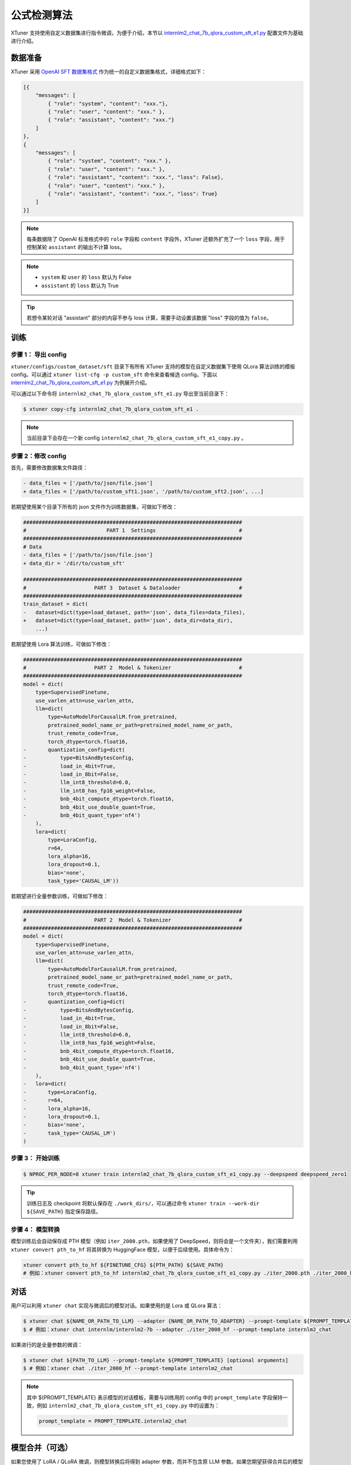===================================
公式检测算法
===================================

XTuner 支持使用自定义数据集进行指令微调，为便于介绍，本节以
`internlm2_chat_7b_qlora_custom_sft_e1.py <https://github.com/InternLM/xtuner/blob/main/xtuner/configs/custom_dataset/sft/internlm/internlm2_chat_7b_qlora_custom_sft_e1.py>`__
配置文件为基础进行介绍。

数据准备
=================

XTuner 采用 `OpenAI SFT
数据集格式 <https://platform.openai.com/docs/guides/fine-tuning/preparing-your-dataset>`__
作为统一的自定义数据集格式，详细格式如下：

.. code:: json

   [{
       "messages": [
           { "role": "system", "content": "xxx."},
           { "role": "user", "content": "xxx." },
           { "role": "assistant", "content": "xxx."}
       ]
   },
   {
       "messages": [
           { "role": "system", "content": "xxx." },
           { "role": "user", "content": "xxx." },
           { "role": "assistant", "content": "xxx.", "loss": False},
           { "role": "user", "content": "xxx." },
           { "role": "assistant", "content": "xxx.", "loss": True}
       ]
   }]

.. note::
   每条数据除了 OpenAI 标准格式中的 ``role``
   字段和 ``content`` 字段外，XTuner 还额外扩充了一个 ``loss``
   字段，用于控制某轮 ``assistant`` 的输出不计算 loss。

.. note::
   - ``system`` 和 ``user`` 的 ``loss`` 默认为 False
   - ``assistant`` 的 ``loss`` 默认为 True

.. tip::

   若想令某轮对话 "assistant"
   部分的内容不参与 loss 计算，需要手动设置该数据 "loss" 字段的值为
   ``false``\ 。

训练
=============

步骤 1： 导出 config
--------------------------------

``xtuner/configs/custom_dataset/sft`` 目录下有所有 XTuner
支持的模型在自定义数据集下使用 QLora 算法训练的模板 config。可以通过
``xtuner list-cfg -p custom_sft`` 命令来查看候选 config。下面以
`internlm2_chat_7b_qlora_custom_sft_e1.py <https://github.com/InternLM/xtuner/blob/main/xtuner/configs/custom_dataset/sft/internlm/internlm2_chat_7b_qlora_custom_sft_e1.py>`__
为例展开介绍。

可以通过以下命令将 ``internlm2_chat_7b_qlora_custom_sft_e1.py``
导出至当前目录下：

.. code:: console

   $ xtuner copy-cfg internlm2_chat_7b_qlora_custom_sft_e1 .

.. note::

   当前目录下会存在一个新 config
   ``internlm2_chat_7b_qlora_custom_sft_e1_copy.py`` 。

步骤 2：修改 config
----------------------------------

首先，需要修改数据集文件路径：

.. code:: diff

   - data_files = ['/path/to/json/file.json']
   + data_files = ['/path/to/custom_sft1.json', '/path/to/custom_sft2.json', ...]

若期望使用某个目录下所有的 json 文件作为训练数据集，可做如下修改：

.. code:: diff

   #######################################################################
   #                          PART 1  Settings                           #
   #######################################################################
   # Data
   - data_files = ['/path/to/json/file.json']
   + data_dir = '/dir/to/custom_sft'

   #######################################################################
   #                      PART 3  Dataset & Dataloader                   #
   #######################################################################
   train_dataset = dict(
   -   dataset=dict(type=load_dataset, path='json', data_files=data_files),
   +   dataset=dict(type=load_dataset, path='json', data_dir=data_dir),
       ...)

若期望使用 Lora 算法训练，可做如下修改：

.. code:: diff

   #######################################################################
   #                      PART 2  Model & Tokenizer                      #
   #######################################################################
   model = dict(
       type=SupervisedFinetune,
       use_varlen_attn=use_varlen_attn,
       llm=dict(
           type=AutoModelForCausalLM.from_pretrained,
           pretrained_model_name_or_path=pretrained_model_name_or_path,
           trust_remote_code=True,
           torch_dtype=torch.float16,
   -       quantization_config=dict(
   -           type=BitsAndBytesConfig,
   -           load_in_4bit=True,
   -           load_in_8bit=False,
   -           llm_int8_threshold=6.0,
   -           llm_int8_has_fp16_weight=False,
   -           bnb_4bit_compute_dtype=torch.float16,
   -           bnb_4bit_use_double_quant=True,
   -           bnb_4bit_quant_type='nf4')
       ),
       lora=dict(
           type=LoraConfig,
           r=64,
           lora_alpha=16,
           lora_dropout=0.1,
           bias='none',
           task_type='CAUSAL_LM'))

若期望进行全量参数训练，可做如下修改：

.. code:: diff

   #######################################################################
   #                      PART 2  Model & Tokenizer                      #
   #######################################################################
   model = dict(
       type=SupervisedFinetune,
       use_varlen_attn=use_varlen_attn,
       llm=dict(
           type=AutoModelForCausalLM.from_pretrained,
           pretrained_model_name_or_path=pretrained_model_name_or_path,
           trust_remote_code=True,
           torch_dtype=torch.float16,
   -       quantization_config=dict(
   -           type=BitsAndBytesConfig,
   -           load_in_4bit=True,
   -           load_in_8bit=False,
   -           llm_int8_threshold=6.0,
   -           llm_int8_has_fp16_weight=False,
   -           bnb_4bit_compute_dtype=torch.float16,
   -           bnb_4bit_use_double_quant=True,
   -           bnb_4bit_quant_type='nf4')
       ),
   -   lora=dict(
   -       type=LoraConfig,
   -       r=64,
   -       lora_alpha=16,
   -       lora_dropout=0.1,
   -       bias='none',
   -       task_type='CAUSAL_LM')
   )

步骤 3： 开始训练
-----------------------------

.. code:: console

   $ NPROC_PER_NODE=8 xtuner train internlm2_chat_7b_qlora_custom_sft_e1_copy.py --deepspeed deepspeed_zero1

.. tip::
   训练日志及 checkpoint 将默认保存在 ``./work_dirs/``\ ，可以通过命令
   ``xtuner train --work-dir ${SAVE_PATH}`` 指定保存路径。

步骤 4： 模型转换
------------------------------

模型训练后会自动保存成 PTH 模型（例如 ``iter_2000.pth``\ ，如果使用了
DeepSpeed，则将会是一个文件夹），我们需要利用
``xtuner convert pth_to_hf`` 将其转换为 HuggingFace
模型，以便于后续使用。具体命令为：

.. code:: bash

   xtuner convert pth_to_hf ${FINETUNE_CFG} ${PTH_PATH} ${SAVE_PATH}
   # 例如：xtuner convert pth_to_hf internlm2_chat_7b_qlora_custom_sft_e1_copy.py ./iter_2000.pth ./iter_2000_hf

对话
=================

用户可以利用 ``xtuner chat`` 实现与微调后的模型对话。如果使用的是 Lora
或 QLora 算法：

.. code:: console

   $ xtuner chat ${NAME_OR_PATH_TO_LLM} --adapter {NAME_OR_PATH_TO_ADAPTER} --prompt-template ${PROMPT_TEMPLATE} [optional arguments]
   $ # 例如：xtuner chat internlm/internlm2-7b --adapter ./iter_2000_hf --prompt-template internlm2_chat


如果进行的是全量参数的微调：

.. code:: console

   $ xtuner chat ${PATH_TO_LLM} --prompt-template ${PROMPT_TEMPLATE} [optional arguments]
   $ # 例如：xtuner chat ./iter_2000_hf --prompt-template internlm2_chat

.. note::

   其中 ${PROMPT_TEMPLATE} 表示模型的对话模板，需要与训练用的 config 中的
   ``prompt_template`` 字段保持一致，例如
   ``internlm2_chat_7b_qlora_custom_sft_e1_copy.py`` 中的设置为：

   .. code:: python

      prompt_template = PROMPT_TEMPLATE.internlm2_chat

.. _模型合并可选）:

模型合并（可选）
======================

如果您使用了 LoRA / QLoRA 微调，则模型转换后将得到 adapter
参数，而并不包含原 LLM
参数。如果您期望获得合并后的模型权重（例如用于后续评测），那么可以利用
``xtuner convert merge`` ：

.. code:: console

   $ xtuner convert merge ${LLM} ${LLM_ADAPTER} ${SAVE_PATH}

.. tip::

   模型合并后，就得到了一个可以通过 ``AutoModelForCausalLM.from_pretrained`` 直接加载的模型，可以直接在各种下游工具中直接使用

评测
======================

推荐使用一站式平台
`OpenCompass <https://github.com/InternLM/opencompass>`__
来评测大语言模型，其目前已涵盖 50+ 数据集的约 30 万条题目。
